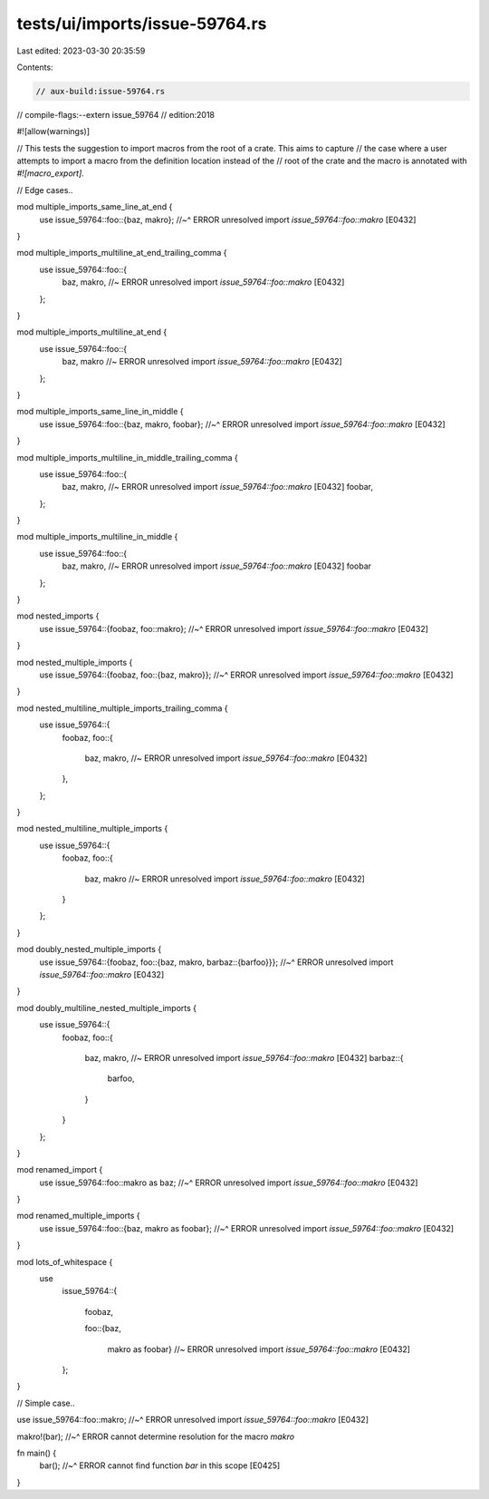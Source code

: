 tests/ui/imports/issue-59764.rs
===============================

Last edited: 2023-03-30 20:35:59

Contents:

.. code-block:: rs

    // aux-build:issue-59764.rs
// compile-flags:--extern issue_59764
// edition:2018

#![allow(warnings)]

// This tests the suggestion to import macros from the root of a crate. This aims to capture
// the case where a user attempts to import a macro from the definition location instead of the
// root of the crate and the macro is annotated with `#![macro_export]`.

// Edge cases..

mod multiple_imports_same_line_at_end {
    use issue_59764::foo::{baz, makro};
    //~^ ERROR unresolved import `issue_59764::foo::makro` [E0432]
}

mod multiple_imports_multiline_at_end_trailing_comma {
    use issue_59764::foo::{
        baz,
        makro, //~ ERROR unresolved import `issue_59764::foo::makro` [E0432]
    };
}

mod multiple_imports_multiline_at_end {
    use issue_59764::foo::{
        baz,
        makro //~ ERROR unresolved import `issue_59764::foo::makro` [E0432]
    };
}

mod multiple_imports_same_line_in_middle {
    use issue_59764::foo::{baz, makro, foobar};
    //~^ ERROR unresolved import `issue_59764::foo::makro` [E0432]
}

mod multiple_imports_multiline_in_middle_trailing_comma {
    use issue_59764::foo::{
        baz,
        makro, //~ ERROR unresolved import `issue_59764::foo::makro` [E0432]
        foobar,
    };
}

mod multiple_imports_multiline_in_middle {
    use issue_59764::foo::{
        baz,
        makro, //~ ERROR unresolved import `issue_59764::foo::makro` [E0432]
        foobar
    };
}

mod nested_imports {
    use issue_59764::{foobaz, foo::makro};
    //~^ ERROR unresolved import `issue_59764::foo::makro` [E0432]
}

mod nested_multiple_imports {
    use issue_59764::{foobaz, foo::{baz, makro}};
    //~^ ERROR unresolved import `issue_59764::foo::makro` [E0432]
}

mod nested_multiline_multiple_imports_trailing_comma {
    use issue_59764::{
        foobaz,
        foo::{
            baz,
            makro, //~ ERROR unresolved import `issue_59764::foo::makro` [E0432]
        },
    };
}

mod nested_multiline_multiple_imports {
    use issue_59764::{
        foobaz,
        foo::{
            baz,
            makro //~ ERROR unresolved import `issue_59764::foo::makro` [E0432]
        }
    };
}

mod doubly_nested_multiple_imports {
    use issue_59764::{foobaz, foo::{baz, makro, barbaz::{barfoo}}};
    //~^ ERROR unresolved import `issue_59764::foo::makro` [E0432]
}

mod doubly_multiline_nested_multiple_imports {
    use issue_59764::{
        foobaz,
        foo::{
            baz,
            makro, //~ ERROR unresolved import `issue_59764::foo::makro` [E0432]
            barbaz::{
                barfoo,
            }
        }
    };
}

mod renamed_import {
    use issue_59764::foo::makro as baz;
    //~^ ERROR unresolved import `issue_59764::foo::makro` [E0432]
}

mod renamed_multiple_imports {
    use issue_59764::foo::{baz, makro as foobar};
    //~^ ERROR unresolved import `issue_59764::foo::makro` [E0432]
}

mod lots_of_whitespace {
    use
        issue_59764::{

            foobaz,


            foo::{baz,

                makro as foobar} //~ ERROR unresolved import `issue_59764::foo::makro` [E0432]

        };
}

// Simple case..

use issue_59764::foo::makro;
//~^ ERROR unresolved import `issue_59764::foo::makro` [E0432]

makro!(bar);
//~^ ERROR cannot determine resolution for the macro `makro`

fn main() {
    bar();
    //~^ ERROR cannot find function `bar` in this scope [E0425]
}


